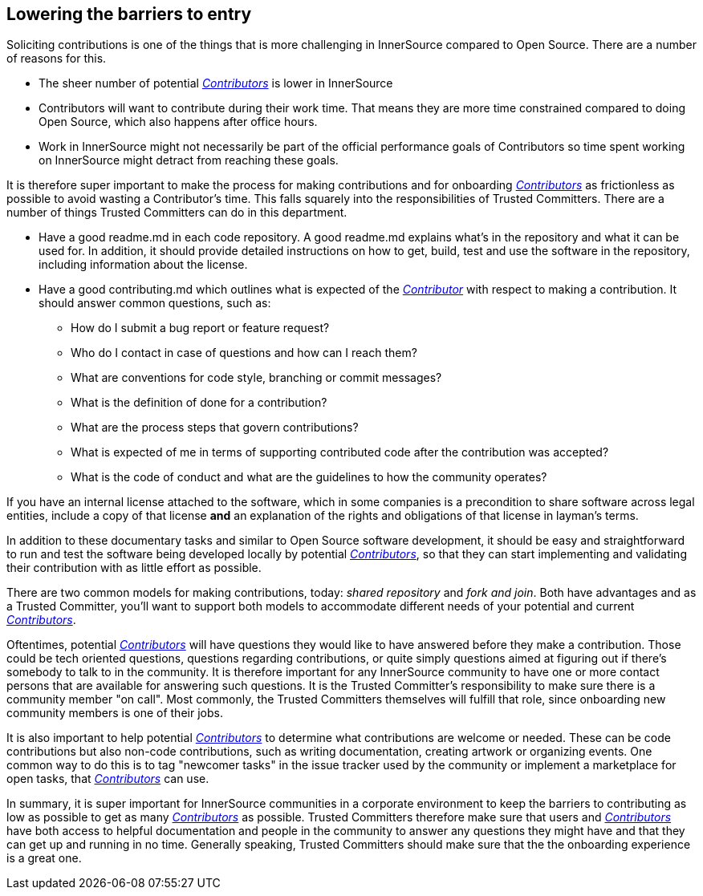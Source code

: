 == Lowering the barriers to entry

Soliciting contributions is one of the things that is more challenging in
InnerSource compared to Open Source. There are a number of reasons for this.

* The sheer number of potential https://github.com/InnerSourceCommons/InnerSourceLearningPath/blob/master/contributor/01-introduction-article.md[_Contributors_] is lower in InnerSource
* Contributors will want to contribute during their work time. That means
they are more time constrained compared to doing Open Source, which also
happens after office hours.
* Work in InnerSource might not necessarily be part of the official
performance goals of Contributors so time spent working on InnerSource might
detract from reaching these goals.

It is therefore super important to make the process for making contributions
and for onboarding https://github.com/InnerSourceCommons/InnerSourceLearningPath/blob/master/contributor/01-introduction-article.md[_Contributors_] as frictionless as possible to avoid wasting a
Contributor's time. This falls squarely into the responsibilities of Trusted Committers. There
are a number of things Trusted Committers can do in this department.

* Have a good readme.md in each code repository. A good readme.md explains
what's in the repository and what it can be used for. In addition, it should
provide detailed instructions on how to get, build, test and use the software in
the repository, including information about the license.
* Have a good contributing.md which outlines what is expected of the
https://github.com/InnerSourceCommons/InnerSourceLearningPath/blob/master/contributor/01-introduction-article.md[_Contributor_] with respect to making a contribution. It should answer common
questions, such as:
 ** How do I submit a bug report or feature request?
 ** Who do I contact in case of questions and how can I reach them?
 ** What are conventions for code style, branching or commit messages?
 ** What is the definition of done for a contribution?
 ** What are the process steps that govern contributions?
 ** What is expected of me in terms of supporting contributed code after
the contribution was accepted?
 ** What is the code of conduct and what are the guidelines to how the
community operates?

If you have an internal license attached to the software, which in some
companies is a precondition to share software across legal entities, include a copy
of that license *and* an explanation of the rights and obligations of that
license in layman's terms.

In addition to these documentary tasks and similar to Open Source software
development, it should be easy and straightforward to run and test the software
being developed locally by potential https://github.com/InnerSourceCommons/InnerSourceLearningPath/blob/master/contributor/01-introduction-article.md[_Contributors_], so that they can start
implementing and validating their contribution with as little effort as
possible.

There are two common models for making contributions, today:
_shared repository_ and _fork and join_. Both have advantages and as a Trusted Committer,
you'll want to support both models to accommodate different needs of your
potential and current https://github.com/InnerSourceCommons/InnerSourceLearningPath/blob/master/contributor/01-introduction-article.md[_Contributors_].

Oftentimes, potential https://github.com/InnerSourceCommons/InnerSourceLearningPath/blob/master/contributor/01-introduction-article.md[_Contributors_] will have questions they would like to
have answered before they make a contribution. Those could be tech oriented
questions, questions regarding contributions, or quite simply questions aimed at
figuring out if there's somebody to talk to in the community. It is therefore
important for any InnerSource community to have one or more contact persons
that are available for answering such questions. It is the Trusted Committer's responsibility
to make sure there is a community member "on call". Most commonly, the Trusted Committers
themselves will fulfill that role, since onboarding new community members is
one of their jobs.

It is also important to help potential https://github.com/InnerSourceCommons/InnerSourceLearningPath/blob/master/contributor/01-introduction-article.md[_Contributors_]
to determine what contributions are welcome or needed. These can be code
contributions but also non-code contributions, such as writing documentation,
creating artwork or organizing events. One common way to do this is to tag
"newcomer tasks" in the issue tracker used by the community or implement a
marketplace for open tasks, that https://github.com/InnerSourceCommons/InnerSourceLearningPath/blob/master/contributor/01-introduction-article.md[_Contributors_] can use.

In summary, it is super important for InnerSource communities in a corporate
environment to keep the barriers to contributing as low as possible to get as
many https://github.com/InnerSourceCommons/InnerSourceLearningPath/blob/master/contributor/01-introduction-article.md[_Contributors_] as possible. Trusted Committers therefore make sure that users and
https://github.com/InnerSourceCommons/InnerSourceLearningPath/blob/master/contributor/01-introduction-article.md[_Contributors_] have both access to helpful documentation and people in the
community to answer any questions they might have and that they can get up
and running in no time. Generally speaking, Trusted Committers should make sure that the
the onboarding experience is a great one.
